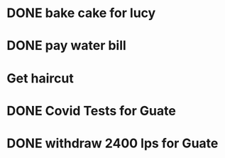 * DONE bake cake for lucy
  SCHEDULED: <2021-01-23 Sat>

* DONE pay water bill 
  SCHEDULED: <2021-01-23 Sat>
* Get haircut 
  SCHEDULED: <2021-02-01 lun>
* DONE Covid Tests for Guate
  SCHEDULED: <2021-01-30 sáb>
* DONE withdraw 2400 lps for Guate 
  SCHEDULED: <2021-01-30 sáb>

